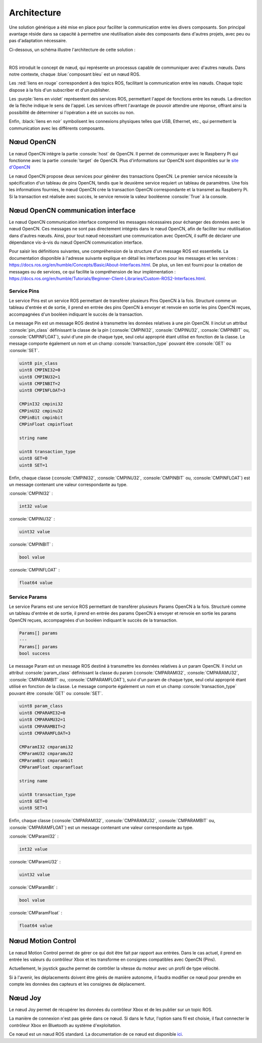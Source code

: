 Architecture
============

Une solution générique a été mise en place pour faciliter la communication entre les divers composants.
Son principal avantage réside dans sa capacité à permettre une réutilisation aisée des composants dans d'autres projets, avec peu ou pas d'adaptation nécessaire.

Ci-dessous, un schéma illustre l'architecture de cette solution :

.. thumbnail:: _static/architecture.svg
    :alt: Architecture
    :align: center

|

ROS introduit le concept de nœud, qui représente un processus capable de communiquer avec d'autres nœuds.
Dans notre contexte, chaque :blue:`composant bleu` est un nœud ROS.

Les :red:`liens en rouge` correspondent à des topics ROS, facilitant la communication entre les nœuds.
Chaque topic dispose à la fois d'un subscriber et d'un publisher.

Les :purple:`liens en violet` représentent des services ROS, permettant l'appel de fonctions entre les nœuds.
La direction de la flèche indique le sens de l'appel.
Les services offrent l'avantage de pouvoir attendre une réponse, offrant ainsi la possibilité de déterminer si l'opération a été un succès ou non.

Enfin, :black:`liens en noir` symbolisent les connexions physiques telles que USB, Ethernet, etc., qui permettent la communication avec les différents composants.

Nœud OpenCN
-----------

Le nœud OpenCN intègre la partie :console:`host` de OpenCN.
Il permet de communiquer avec le Raspberry Pi qui fonctionne avec la partie :console:`target` de OpenCN.
Plus d'informations sur OpenCN sont disponibles sur le `site d'OpenCN <https://opencn.heig-vd.ch/>`_

Le nœud OpenCN propose deux services pour générer des transactions OpenCN.
Le premier service nécessite la spécification d'un tableau de pins OpenCN, tandis que le deuxième service requiert un tableau de paramètres.
Une fois les informations fournies, le nœud OpenCN crée la transaction OpenCN correspondante et la transmet au Raspberry Pi.
Si la transaction est réalisée avec succès, le service renvoie la valeur booléenne :console:`True` à la console.

Nœud OpenCN communication interface
-----------------------------------

Le nœud OpenCN communication interface comprend les messages nécessaires pour échanger des données avec le nœud OpenCN.
Ces messages ne sont pas directement intégrés dans le nœud OpenCN, afin de faciliter leur réutilisation dans d'autres nœuds.
Ainsi, pour tout nœud nécessitant une communication avec OpenCN, il suffit de déclarer une dépendance vis-à-vis du nœud OpenCN communication interface.

Pour saisir les définitions suivantes, une compréhension de la structure d'un message ROS est essentielle.
La documentation disponible à l'adresse suivante explique en détail les interfaces pour les messages et les services : `https://docs.ros.org/en/humble/Concepts/Basic/About-Interfaces.html <https://docs.ros.org/en/humble/Concepts/Basic/About-Interfaces.html>`_.
De plus, un lien est fourni pour la création de messages ou de services, ce qui facilite la compréhension de leur implémentation : `https://docs.ros.org/en/humble/Tutorials/Beginner-Client-Libraries/Custom-ROS2-Interfaces.html <https://docs.ros.org/en/humble/Tutorials/Beginner-Client-Libraries/Custom-ROS2-Interfaces.html>`_.

Service Pins
~~~~~~~~~~~~

Le service Pins est un service ROS permettant de transférer plusieurs Pins OpenCN à la fois.
Structuré comme un tableau d'entrée et de sortie, il prend en entrée des pins OpenCN à envoyer et renvoie en sortie les pins OpenCN reçues, accompagnées d'un booléen indiquant le succès de la transaction.

.. code-block:: console
    :caption: srv/Pins.srv

    Pin[] pins
    ---
    Pin[] pins
    bool success

Le message Pin est un message ROS destiné à transmettre les données relatives à une pin OpenCN.
Il inclut un attribut :console:`pin_class` définissant la classe de la pin (:console:`CMPINI32`, :console:`CMPINU32`, :console:`CMPINBIT` ou, :console:`CMPINFLOAT`), suivi d'une pin de chaque type, seul celui approprié étant utilisé en fonction de la classe.
Le message comporte également un nom et un champ :console:`transaction_type` pouvant être :console:`GET` ou :console:`SET`.

.. code-block:: console

    uint8 pin_class
    uint8 CMPINI32=0
    uint8 CMPINU32=1
    uint8 CMPINBIT=2
    uint8 CMPINFLOAT=3

    CMPinI32 cmpini32
    CMPinU32 cmpinu32
    CMPinBit cmpinbit
    CMPinFloat cmpinfloat

    string name

    uint8 transaction_type
    uint8 GET=0
    uint8 SET=1

Enfin, chaque classe (:console:`CMPINI32`, :console:`CMPINU32`, :console:`CMPINBIT` ou, :console:`CMPINFLOAT`) est un message contenant une valeur correspondante au type.

:console:`CMPINI32` :

.. code-block:: console

    int32 value

:console:`CMPINU32` :

.. code-block:: console

    uint32 value

:console:`CMPINBIT` :

.. code-block:: console

    bool value

:console:`CMPINFLOAT` :

.. code-block:: console

    float64 value

Service Params
~~~~~~~~~~~~~~

Le service Params est une service ROS permettant de transférer plusieurs Params OpenCN à la fois.
Structuré comme un tableau d'entrée et de sortie, il prend en entrée des params OpenCN à envoyer et renvoie en sortie les params OpenCN reçues, accompagnées d'un booléen indiquant le succès de la transaction.

.. code-block:: console

    Params[] params
    ---
    Params[] params
    bool success

Le message Param est un message ROS destiné à transmettre les données relatives à un param OpenCN.
Il inclut un attribut :console:`param_class` définissant la classe du param (:console:`CMPARAMI32`, :console:`CMPARAMU32`, :console:`CMPARAMBIT` ou, :console:`CMPARAMFLOAT`), suivi d'un param de chaque type, seul celui approprié étant utilisé en fonction de la classe.
Le message comporte également un nom et un champ :console:`transaction_type` pouvant être :console:`GET` ou :console:`SET`.

.. code-block:: console

    uint8 param_class
    uint8 CMPARAMI32=0
    uint8 CMPARAMU32=1
    uint8 CMPARAMBIT=2
    uint8 CMPARAMFLOAT=3

    CMParamI32 cmparami32
    CMParamU32 cmparamu32
    CMParamBit cmparambit
    CMParamFloat cmparamfloat

    string name

    uint8 transaction_type
    uint8 GET=0
    uint8 SET=1

Enfin, chaque classe (:console:`CMPARAMI32`, :console:`CMPARAMU32`, :console:`CMPARAMBIT` ou, :console:`CMPARAMFLOAT`) est un message contenant une valeur correspondante au type.

:console:`CMParamI32` :

.. code-block:: console

    int32 value

:console:`CMParamU32` :

.. code-block:: console

    uint32 value

:console:`CMParamBit` :

.. code-block:: console

    bool value

:console:`CMParamFloat` :

.. code-block:: console

    float64 value


Nœud Motion Control
-------------------

Le nœud Motion Control permet de gérer ce qui doit être fait par rapport aux entrées.
Dans le cas actuel, il prend en entrée les valeurs du contrôleur Xbox et les transforme en consignes compatibles avec OpenCN (Pins).

Actuellement, le joystick gauche permet de contrôler la vitesse du moteur avec un profil de type vélocité.

Si à l'avenir, les déplacements doivent être gérés de manière autonome, il faudra modifier ce nœud pour prendre en compte les données des capteurs et les consignes de déplacement.

Nœud Joy
--------

Le nœud Joy permet de récupérer les données du contrôleur Xbox et de les publier sur un topic ROS.

La manière de connexion n'est pas gérée dans ce nœud.
Si dans le futur, l'option sans fil est choisie, il faut connecter le contrôleur Xbox en Bluetooth au système d'exploitation.

Ce nœud est un nœud ROS standard.
La documentation de ce nœud est disponible `ici <https://index.ros.org/p/joy/>`_.
